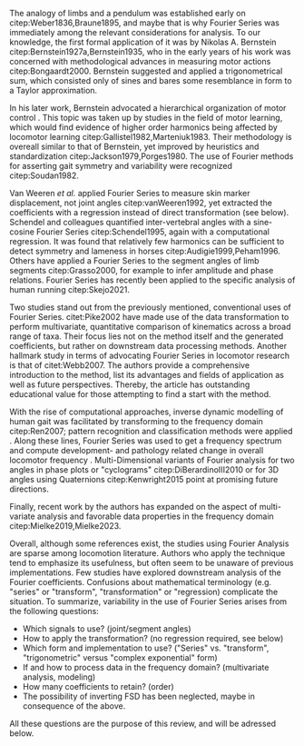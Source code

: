 #+BIBLIOGRAPHY: literature.bib

#+BEGIN_SRC elisp :results none :exports none :tangle no
(setq bibtex-completion-bibliography
      '("literature.bib"))
#+END_SRC

The analogy of limbs and a pendulum was established early on citep:Weber1836,Braune1895, and maybe that is why Fourier Series was immediately among the relevant considerations for analysis.
To our knowledge, the first formal application of it was by Nikolas A. Bernstein citep:Bernstein1927a,Bernstein1935, who in the early years of his work was concerned with methodological advances in measuring motor actions citep:Bongaardt2000.
Bernstein suggested and applied a trigonometrical sum, which consisted only of sines and bares some resemblance in form to a Taylor approximation.

In his later work, Bernstein advocated a hierarchical organization of motor control @@latex:\citep[\textit{cf.}][]{Bongaardt2000}@@.
This topic was taken up by studies in the field of motor learning, which would find evidence of higher order harmonics being affected by locomotor learning citep:Gallistel1982,Marteniuk1983.
Their methodology is overeall similar to that of Bernstein, yet improved by heuristics and standardization citep:Jackson1979,Porges1980.
The use of Fourier methods for asserting gait symmetry and variability were recognized citep:Soudan1982.


Van Weeren /et al./ applied Fourier Series to measure skin marker displacement, not joint angles citep:vanWeeren1992, yet extracted the coefficients with a regression instead of direct transformation (see below).
Schendel and colleagues quantified inter-vertebral angles with a sine-cosine Fourier Series citep:Schendel1995, again with a computational regression.
It was found that relatively few harmonics can be sufficient to detect symmetry and lameness in horses citep:Audigie1999,Peham1996.
Others have applied a Fourier Series to the segment angles of limb segments citep:Grasso2000, for example to infer amplitude and phase relations.
Fourier Series has recently been applied to the specific analysis of human running citep:Skejo2021.


Two studies stand out from the previously mentioned, conventional uses of Fourier Series.
citet:Pike2002 have made use of the data transformation to perform multivariate, quantitative comparison of kinematics across a broad range of taxa.
Their focus lies not on the method itself and the generated coefficients, but rather on downstream data processing methods.
Another hallmark study in terms of advocating Fourier Series in locomotor research is that of citet:Webb2007.
The authors provide a comprehensive introduction to the method, list its advantages and fields of application as well as future perspectives.
Thereby, the article has outstanding educational value for those attempting to find a start with the method.


With the rise of computational approaches, inverse dynamic modelling of human gait was facilitated by transforming to the frequency domain citep:Ren2007; pattern recognition and classification methods were applied @@latex:\citep[e.g.][]{Mostayed2008}@@.
Along these lines, Fourier Series was used to get a frequency spectrum and compute development- and pathology related change in overall locomotor frequency @@latex:\citep[e.g.][]{Kurz2011}@@.
Multi-Dimensional variants of Fourier analysis for two angles in phase plots or "cyclograms" citep:DiBerardinoIII2010 or for 3D angles using Quaternions citep:Kenwright2015 point at promising future directions.


Finally, recent work by the authors has expanded on the aspect of multi-variate analysis and favorable data properties in the frequency domain citep:Mielke2019,Mielke2023.


Overall, although some references exist, the studies using Fourier Analysis are sparse among locomotion literature.
Authors who apply the technique tend to emphasize its usefulness, but often seem to be unaware of previous implementations.
Few studies have explored downstream analysis of the Fourier coefficients.
Confusions about mathematical terminology (e.g. "series" or "transform", "transformation" or "regression) complicate the situation.
To summarize, variability in the use of Fourier Series arises from the following questions:
+ Which signals to use? (joint/segment angles)
+ How to apply the transformation? (no regression required, see below)
+ Which form and implementation to use? ("Series" vs. "transform", "trigonometric" versus "complex exponential" form)
+ If and how to process data in the frequency domain? (multivariate analysis, modeling)
+ How many coefficients to retain? (order)
+ The possibility of inverting FSD has been neglected, maybe in consequence of the above.

All these questions are the purpose of this review, and will be adressed below.
